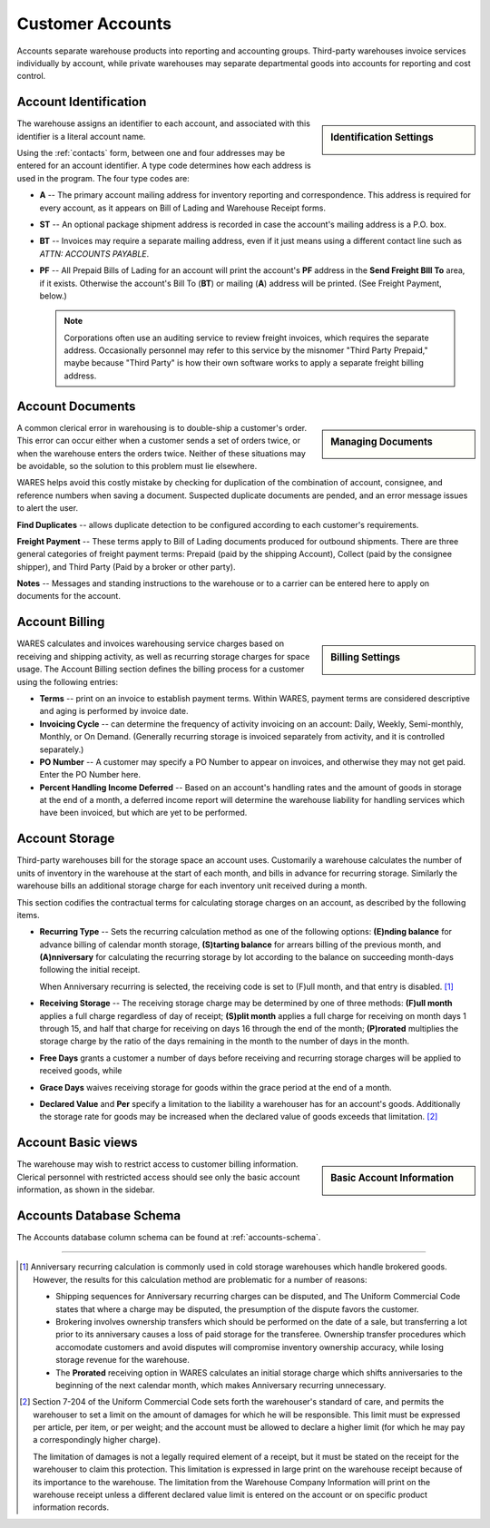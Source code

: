 .. _accounts:

#############################
Customer Accounts
#############################

Accounts separate warehouse products into reporting and accounting groups. 
Third-party warehouses invoice services individually by account, while private 
warehouses may separate departmental goods into accounts for reporting and cost 
control.

Account Identification
=============================

.. sidebar:: Identification Settings

   .. image:: _images/account-identity.png

The warehouse assigns an identifier to each account, and associated with this
identifier is a literal account name. 

Using the :ref:`contacts` form, between one and four addresses may be entered 
for an account identifier. A type code determines how each address is used in 
the program. The four type codes are:

*  **A** -- The primary account mailing address for inventory reporting and 
   correspondence. This address is required for every account, as it appears on 
   Bill of Lading and Warehouse Receipt forms.
*  **ST** -- An optional package shipment address is recorded in case the 
   account's mailing address is a P.O. box.
*  **BT** -- Invoices may require a separate mailing address, even if it just
   means using a different contact line such as *ATTN: ACCOUNTS PAYABLE*.
*  **PF** -- All Prepaid Bills of Lading for an account will print the 
   account's **PF** address in the **Send Freight BIll To** area, if it exists. 
   Otherwise the account's Bill To (**BT**) or mailing (**A**) address will be 
   printed. (See Freight Payment, below.)

   .. note::
      Corporations often use an auditing service to review freight invoices, 
      which requires the separate address. Occasionally personnel may refer to 
      this service by the misnomer "Third Party Prepaid," maybe because 
      "Third Party" is how their own software works to apply a separate freight 
      billing address.

Account Documents
=============================

.. sidebar:: Managing Documents

   .. image:: _images/account-document.png

A common clerical error in warehousing is to double-ship a customer's order. 
This error can occur either when a customer sends a set of orders twice, or 
when the warehouse enters the orders twice. Neither of these situations may 
be avoidable, so the solution to this problem must lie elsewhere.

WARES helps avoid this costly mistake by checking for duplication of the 
combination of account, consignee, and reference numbers when saving a
document. Suspected duplicate documents are pended, and an error message issues 
to alert the user.

**Find Duplicates** -- allows duplicate detection to be configured according to 
each customer's requirements. 

**Freight Payment** -- These terms apply to Bill of Lading documents produced for 
outbound shipments. There are three general categories of freight payment terms: 
Prepaid (paid by the shipping Account), Collect (paid by the consignee shipper), 
and Third Party (Paid by a broker or other party).

**Notes** -- Messages and standing instructions to the warehouse or to a carrier 
can be entered here to apply on documents for the account.

Account Billing
=============================

.. sidebar:: Billing Settings

   .. image:: _images/account-billing.png

WARES calculates and invoices warehousing service charges based on receiving 
and shipping activity, as well as recurring storage charges for space usage. 
The Account Billing section defines the billing process for a customer using 
the following entries:

*  **Terms** -- print on an invoice to establish payment terms. Within WARES,
   payment terms are considered descriptive and aging is performed by invoice 
   date.
*  **Invoicing Cycle** -- can determine the frequency of activity invoicing on 
   an account: Daily, Weekly, Semi-monthly, Monthly, or On Demand. (Generally 
   recurring storage is invoiced separately from activity, and it is controlled
   separately.)
*  **PO Number** -- A customer may specify a PO Number to appear on invoices, 
   and otherwise they may not get paid. Enter the PO Number here.
*  **Percent Handling Income Deferred** -- Based on an account's handling rates 
   and the amount of goods in storage at the end of a month, a deferred income 
   report will determine the warehouse liability for handling 
   services which have been invoiced, but which are yet to be performed.

.. _account-storage:

Account Storage
=============================

Third-party warehouses bill for the storage space an account uses. Customarily 
a warehouse calculates the number of units of inventory in the warehouse at the 
start of each month, and bills in advance for recurring storage. Similarly the 
warehouse bills an additional storage charge for each inventory unit received 
during a month. 

This section codifies the contractual terms for calculating storage charges on 
an account, as described by the following items.

*  **Recurring Type** -- Sets the recurring calculation method as one of the 
   following options:
   **(E)nding balance** for advance billing of calendar month storage, 
   **(S)tarting balance** for arrears billing of the previous month, and 
   **(A)nniversary** for calculating the recurring storage by lot according 
   to the balance on succeeding month-days following the initial receipt. 

   When Anniversary recurring is selected, the receiving code is set to 
   (F)ull month, and that entry is disabled. [1]_
*  **Receiving Storage** -- The receiving storage charge may be determined by
   one of three methods: **(F)ull month** applies a full charge regardless of 
   day of receipt; **(S)plit month** applies a full charge for receiving on 
   month days 1 through 15, and half that charge for receiving on days 16
   through the end of the month; **(P)rorated** multiplies the storage charge
   by the ratio of the days remaining in the month to the number of days in the 
   month.
*  **Free Days** grants a customer a number of days before receiving and 
   recurring storage charges will be applied to received goods, while
*  **Grace Days** waives receiving storage for goods within the grace period at
   the end of a month.
*  **Declared Value** and **Per** specify a limitation to the liability a 
   warehouser has for an account's goods. Additionally the storage rate for 
   goods may be increased when the declared value of goods exceeds that 
   limitation. [2]_

Account Basic views
=============================

.. sidebar:: Basic Account Information

   .. image:: _images/account-identity-basic.png

   .. image:: _images/account-document-basic.png

The warehouse may wish to restrict access to customer billing information. 
Clerical personnel with restricted access should see only the basic account 
information, as shown in the sidebar.

Accounts Database Schema
=============================

The Accounts database column schema can be found at :ref:`accounts-schema`. 

-----

.. [1] Anniversary recurring calculation is commonly used in cold storage 
       warehouses which handle brokered goods. However, the results for this
       calculation method are problematic for a number of reasons:

       *  Shipping sequences for Anniversary recurring charges can be disputed, 
          and The Uniform Commercial Code states that where a charge may be 
          disputed, the presumption of the dispute favors the customer.
       *  Brokering involves ownership transfers which should be performed on 
          the date of a sale, but transferring a lot prior to its anniversary 
          causes a loss of paid storage for the transferee. Ownership transfer 
          procedures which accomodate customers and avoid disputes will 
          compromise inventory ownership accuracy, while losing storage revenue 
          for the warehouse.
       *  The **Prorated** receiving option in WARES calculates an initial 
          storage charge which shifts anniversaries to the beginning of the 
          next calendar month, which makes Anniversary recurring unnecessary.

.. [2] Section 7-204 of the Uniform Commercial Code sets forth the warehouser's 
       standard of care, and permits the warehouser to set a limit on the amount  
       of damages for which he will be responsible. This limit must be expressed 
       per article, per item, or per weight; and the account must be allowed to 
       declare a higher limit (for which he may pay a correspondingly higher 
       charge). 

       The limitation of damages is not a legally required element of a receipt, 
       but it must be stated on the receipt for the warehouser to claim this 
       protection. This limitation is expressed in large print on the warehouse 
       receipt because of its importance to the warehouse. The limitation from 
       the Warehouse Company Information will print on the warehouse receipt 
       unless a different declared value limit is entered on the account or on 
       specific product information records. 
